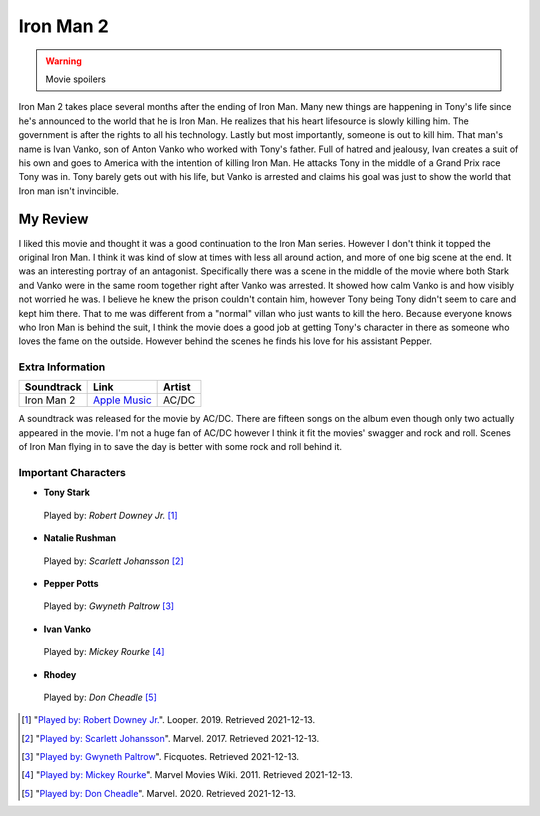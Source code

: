 Iron Man 2
==========

.. warning::
    Movie spoilers

Iron Man 2 takes place several months after the ending of Iron Man. Many new
things are happening in Tony's life since he's announced to the world that he is
Iron Man. He realizes that his heart lifesource is slowly killing him. The
government is after the rights to all his technology. Lastly but most importantly,
someone is out to kill him. That man's name is Ivan Vanko, son of Anton Vanko
who worked with Tony's father. Full of hatred and jealousy, Ivan creates a suit
of his own and goes to America with the intention of killing Iron Man. He attacks
Tony in the middle of a Grand Prix race Tony was in. Tony barely gets out with his
life, but Vanko is arrested and claims his goal was just to show the world that
Iron man isn't invincible.

My Review
^^^^^^^^^
I liked this movie and thought it was a good continuation to the Iron Man series.
However I don't think it topped the original Iron Man. I think it was kind of
slow at times with less all around action, and more of one big scene at the end.
It was an interesting portray of an antagonist. Specifically there was a scene
in the middle of the movie where both Stark and Vanko were in the same room
together right after Vanko was arrested. It showed how calm Vanko is and how
visibly not worried he was. I believe he knew the prison couldn't contain him,
however Tony being Tony didn't seem to care and kept him there. That to me was
different from a "normal" villan who just wants to kill the hero. Because
everyone knows who Iron Man is behind the suit, I think the movie does a good
job at getting Tony's character in there as someone who loves the fame on the
outside. However behind the scenes he finds his love for his assistant Pepper.



Extra Information
-----------------

+--------------+----------------+---------+
| Soundtrack   | Link           | Artist  |
+==============+================+=========+
| Iron Man 2   | `Apple Music`_ | AC/DC   |
+--------------+----------------+---------+

A soundtrack was released for the movie by AC/DC. There are fifteen songs on
the album even though only two actually appeared in the movie. I'm not a huge
fan of AC/DC however I think it fit the movies' swagger and rock and roll. Scenes
of Iron Man flying in to save the day is better with some rock and roll behind it.

Important Characters
--------------------

* **Tony Stark**

.. figure:: tony.jpg
    :width: 400px

    Played by: *Robert Downey Jr.* [#f1]_

* **Natalie Rushman**

.. figure:: scarlett.jpg
    :width: 300px

    Played by: *Scarlett Johansson* [#f2]_

* **Pepper Potts**

.. figure:: pepper.jpg
    :width: 300px

    Played by: *Gwyneth Paltrow* [#f3]_

* **Ivan Vanko**

.. figure:: mickey.jpg
    :width: 300px

    Played by: *Mickey Rourke* [#f4]_

* **Rhodey**

.. figure:: rhodey.jpg
    :width: 400px

    Played by: *Don Cheadle* [#f5]_

.. _Apple Music: https://music.apple.com/us/album/iron-man-2/575998519


.. [#f1] "`Played by: Robert Downey Jr. <https://www.looper.com/160363/the-entire-iron-man-mcu-timeline-finally-explained//>`_".
    Looper. 2019. Retrieved 2021-12-13.
.. [#f2] "`Played by: Scarlett Johansson <https://www.marvel.com/>`_".
    Marvel. 2017. Retrieved 2021-12-13.
.. [#f3] "`Played by: Gwyneth Paltrow <https://ficquotes.com/pepper-potts-im2-character-quotes/>`_".
    Ficquotes. Retrieved 2021-12-13.
.. [#f4] "`Played by: Mickey Rourke <https://www.looper.com/160363/the-entire-iron-man-mcu-timeline-finally-explained/>`_".
    Marvel Movies Wiki. 2011. Retrieved 2021-12-13.
.. [#f5] "`Played by: Don Cheadle <https://www.marvel.com/>`_".
    Marvel. 2020. Retrieved 2021-12-13.